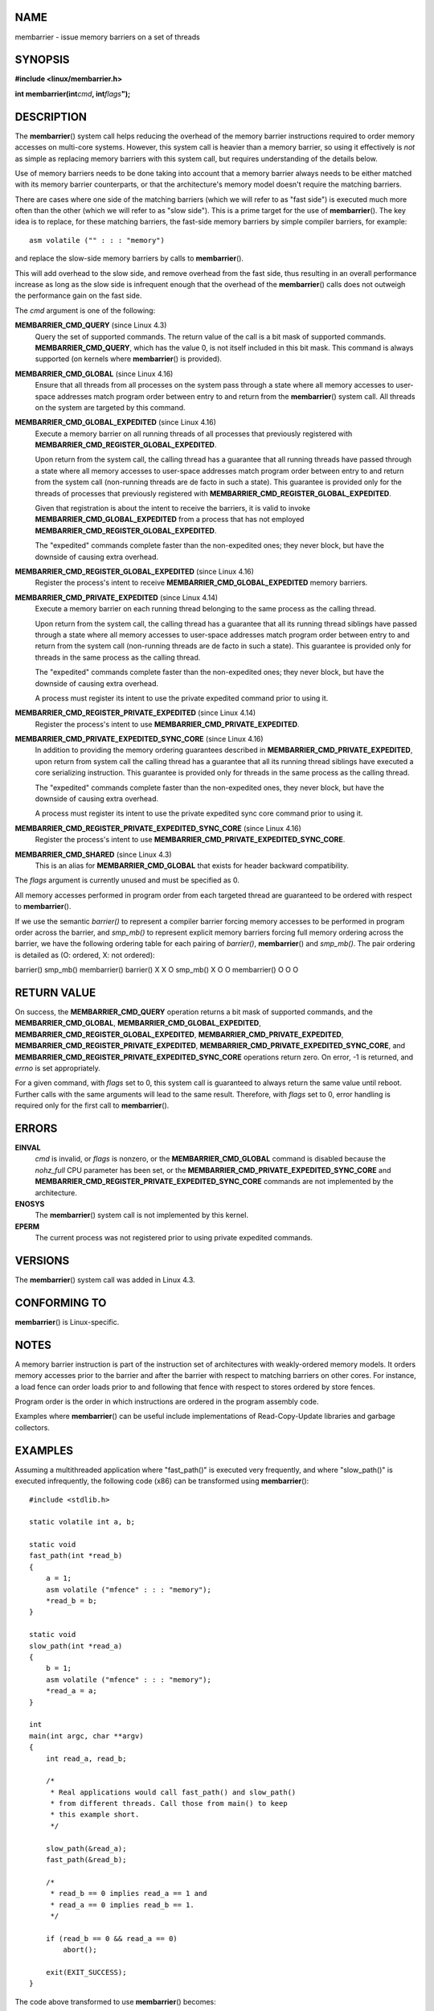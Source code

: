 NAME
====

membarrier - issue memory barriers on a set of threads

SYNOPSIS
========

**#include <linux/membarrier.h>**

**int membarrier(int**\ *cmd*\ **, int**\ *flags*\ **");**

DESCRIPTION
===========

The **membarrier**\ () system call helps reducing the overhead of the
memory barrier instructions required to order memory accesses on
multi-core systems. However, this system call is heavier than a memory
barrier, so using it effectively is *not* as simple as replacing memory
barriers with this system call, but requires understanding of the
details below.

Use of memory barriers needs to be done taking into account that a
memory barrier always needs to be either matched with its memory barrier
counterparts, or that the architecture's memory model doesn't require
the matching barriers.

There are cases where one side of the matching barriers (which we will
refer to as "fast side") is executed much more often than the other
(which we will refer to as "slow side"). This is a prime target for the
use of **membarrier**\ (). The key idea is to replace, for these
matching barriers, the fast-side memory barriers by simple compiler
barriers, for example:

::

   asm volatile ("" : : : "memory")

and replace the slow-side memory barriers by calls to
**membarrier**\ ().

This will add overhead to the slow side, and remove overhead from the
fast side, thus resulting in an overall performance increase as long as
the slow side is infrequent enough that the overhead of the
**membarrier**\ () calls does not outweigh the performance gain on the
fast side.

The *cmd* argument is one of the following:

**MEMBARRIER_CMD_QUERY** (since Linux 4.3)
   Query the set of supported commands. The return value of the call is
   a bit mask of supported commands. **MEMBARRIER_CMD_QUERY**, which has
   the value 0, is not itself included in this bit mask. This command is
   always supported (on kernels where **membarrier**\ () is provided).

**MEMBARRIER_CMD_GLOBAL** (since Linux 4.16)
   Ensure that all threads from all processes on the system pass through
   a state where all memory accesses to user-space addresses match
   program order between entry to and return from the **membarrier**\ ()
   system call. All threads on the system are targeted by this command.

**MEMBARRIER_CMD_GLOBAL_EXPEDITED** (since Linux 4.16)
   Execute a memory barrier on all running threads of all processes that
   previously registered with
   **MEMBARRIER_CMD_REGISTER_GLOBAL_EXPEDITED**.

   Upon return from the system call, the calling thread has a guarantee
   that all running threads have passed through a state where all memory
   accesses to user-space addresses match program order between entry to
   and return from the system call (non-running threads are de facto in
   such a state). This guarantee is provided only for the threads of
   processes that previously registered with
   **MEMBARRIER_CMD_REGISTER_GLOBAL_EXPEDITED**.

   Given that registration is about the intent to receive the barriers,
   it is valid to invoke **MEMBARRIER_CMD_GLOBAL_EXPEDITED** from a
   process that has not employed
   **MEMBARRIER_CMD_REGISTER_GLOBAL_EXPEDITED**.

   The "expedited" commands complete faster than the non-expedited ones;
   they never block, but have the downside of causing extra overhead.

**MEMBARRIER_CMD_REGISTER_GLOBAL_EXPEDITED** (since Linux 4.16)
   Register the process's intent to receive
   **MEMBARRIER_CMD_GLOBAL_EXPEDITED** memory barriers.

**MEMBARRIER_CMD_PRIVATE_EXPEDITED** (since Linux 4.14)
   Execute a memory barrier on each running thread belonging to the same
   process as the calling thread.

   Upon return from the system call, the calling thread has a guarantee
   that all its running thread siblings have passed through a state
   where all memory accesses to user-space addresses match program order
   between entry to and return from the system call (non-running threads
   are de facto in such a state). This guarantee is provided only for
   threads in the same process as the calling thread.

   The "expedited" commands complete faster than the non-expedited ones;
   they never block, but have the downside of causing extra overhead.

   A process must register its intent to use the private expedited
   command prior to using it.

**MEMBARRIER_CMD_REGISTER_PRIVATE_EXPEDITED** (since Linux 4.14)
   Register the process's intent to use
   **MEMBARRIER_CMD_PRIVATE_EXPEDITED**.

**MEMBARRIER_CMD_PRIVATE_EXPEDITED_SYNC_CORE** (since Linux 4.16)
   In addition to providing the memory ordering guarantees described in
   **MEMBARRIER_CMD_PRIVATE_EXPEDITED**, upon return from system call
   the calling thread has a guarantee that all its running thread
   siblings have executed a core serializing instruction. This guarantee
   is provided only for threads in the same process as the calling
   thread.

   The "expedited" commands complete faster than the non-expedited ones,
   they never block, but have the downside of causing extra overhead.

   A process must register its intent to use the private expedited sync
   core command prior to using it.

**MEMBARRIER_CMD_REGISTER_PRIVATE_EXPEDITED_SYNC_CORE** (since Linux 4.16)
   Register the process's intent to use
   **MEMBARRIER_CMD_PRIVATE_EXPEDITED_SYNC_CORE**.

**MEMBARRIER_CMD_SHARED** (since Linux 4.3)
   This is an alias for **MEMBARRIER_CMD_GLOBAL** that exists for header
   backward compatibility.

The *flags* argument is currently unused and must be specified as 0.

All memory accesses performed in program order from each targeted thread
are guaranteed to be ordered with respect to **membarrier**\ ().

If we use the semantic *barrier()* to represent a compiler barrier
forcing memory accesses to be performed in program order across the
barrier, and *smp_mb()* to represent explicit memory barriers forcing
full memory ordering across the barrier, we have the following ordering
table for each pairing of *barrier()*, **membarrier**\ () and
*smp_mb()*. The pair ordering is detailed as (O: ordered, X: not
ordered):

barrier() smp_mb() membarrier() barrier() X X O smp_mb() X O O
membarrier() O O O

RETURN VALUE
============

On success, the **MEMBARRIER_CMD_QUERY** operation returns a bit mask of
supported commands, and the **MEMBARRIER_CMD_GLOBAL**,
**MEMBARRIER_CMD_GLOBAL_EXPEDITED**,
**MEMBARRIER_CMD_REGISTER_GLOBAL_EXPEDITED**,
**MEMBARRIER_CMD_PRIVATE_EXPEDITED**,
**MEMBARRIER_CMD_REGISTER_PRIVATE_EXPEDITED**,
**MEMBARRIER_CMD_PRIVATE_EXPEDITED_SYNC_CORE**, and
**MEMBARRIER_CMD_REGISTER_PRIVATE_EXPEDITED_SYNC_CORE** operations
return zero. On error, -1 is returned, and *errno* is set appropriately.

For a given command, with *flags* set to 0, this system call is
guaranteed to always return the same value until reboot. Further calls
with the same arguments will lead to the same result. Therefore, with
*flags* set to 0, error handling is required only for the first call to
**membarrier**\ ().

ERRORS
======

**EINVAL**
   *cmd* is invalid, or *flags* is nonzero, or the
   **MEMBARRIER_CMD_GLOBAL** command is disabled because the *nohz_full*
   CPU parameter has been set, or the
   **MEMBARRIER_CMD_PRIVATE_EXPEDITED_SYNC_CORE** and
   **MEMBARRIER_CMD_REGISTER_PRIVATE_EXPEDITED_SYNC_CORE** commands are
   not implemented by the architecture.

**ENOSYS**
   The **membarrier**\ () system call is not implemented by this kernel.

**EPERM**
   The current process was not registered prior to using private
   expedited commands.

VERSIONS
========

The **membarrier**\ () system call was added in Linux 4.3.

CONFORMING TO
=============

**membarrier**\ () is Linux-specific.

NOTES
=====

A memory barrier instruction is part of the instruction set of
architectures with weakly-ordered memory models. It orders memory
accesses prior to the barrier and after the barrier with respect to
matching barriers on other cores. For instance, a load fence can order
loads prior to and following that fence with respect to stores ordered
by store fences.

Program order is the order in which instructions are ordered in the
program assembly code.

Examples where **membarrier**\ () can be useful include implementations
of Read-Copy-Update libraries and garbage collectors.

EXAMPLES
========

Assuming a multithreaded application where "fast_path()" is executed
very frequently, and where "slow_path()" is executed infrequently, the
following code (x86) can be transformed using **membarrier**\ ():

::

   #include <stdlib.h>

   static volatile int a, b;

   static void
   fast_path(int *read_b)
   {
       a = 1;
       asm volatile ("mfence" : : : "memory");
       *read_b = b;
   }

   static void
   slow_path(int *read_a)
   {
       b = 1;
       asm volatile ("mfence" : : : "memory");
       *read_a = a;
   }

   int
   main(int argc, char **argv)
   {
       int read_a, read_b;

       /*
        * Real applications would call fast_path() and slow_path()
        * from different threads. Call those from main() to keep
        * this example short.
        */

       slow_path(&read_a);
       fast_path(&read_b);

       /*
        * read_b == 0 implies read_a == 1 and
        * read_a == 0 implies read_b == 1.
        */

       if (read_b == 0 && read_a == 0)
           abort();

       exit(EXIT_SUCCESS);
   }

The code above transformed to use **membarrier**\ () becomes:

::

   #define _GNU_SOURCE
   #include <stdlib.h>
   #include <stdio.h>
   #include <unistd.h>
   #include <sys/syscall.h>
   #include <linux/membarrier.h>

   static volatile int a, b;

   static int
   membarrier(int cmd, int flags)
   {
       return syscall(__NR_membarrier, cmd, flags);
   }

   static int
   init_membarrier(void)
   {
       int ret;

       /* Check that membarrier() is supported. */

       ret = membarrier(MEMBARRIER_CMD_QUERY, 0);
       if (ret < 0) {
           perror("membarrier");
           return -1;
       }

       if (!(ret & MEMBARRIER_CMD_GLOBAL)) {
           fprintf(stderr,
               "membarrier does not support MEMBARRIER_CMD_GLOBAL\n");
           return -1;
       }

       return 0;
   }

   static void
   fast_path(int *read_b)
   {
       a = 1;
       asm volatile ("" : : : "memory");
       *read_b = b;
   }

   static void
   slow_path(int *read_a)
   {
       b = 1;
       membarrier(MEMBARRIER_CMD_GLOBAL, 0);
       *read_a = a;
   }

   int
   main(int argc, char **argv)
   {
       int read_a, read_b;

       if (init_membarrier())
           exit(EXIT_FAILURE);

       /*
        * Real applications would call fast_path() and slow_path()
        * from different threads. Call those from main() to keep
        * this example short.
        */

       slow_path(&read_a);
       fast_path(&read_b);

       /*
        * read_b == 0 implies read_a == 1 and
        * read_a == 0 implies read_b == 1.
        */

       if (read_b == 0 && read_a == 0)
           abort();

       exit(EXIT_SUCCESS);
   }
